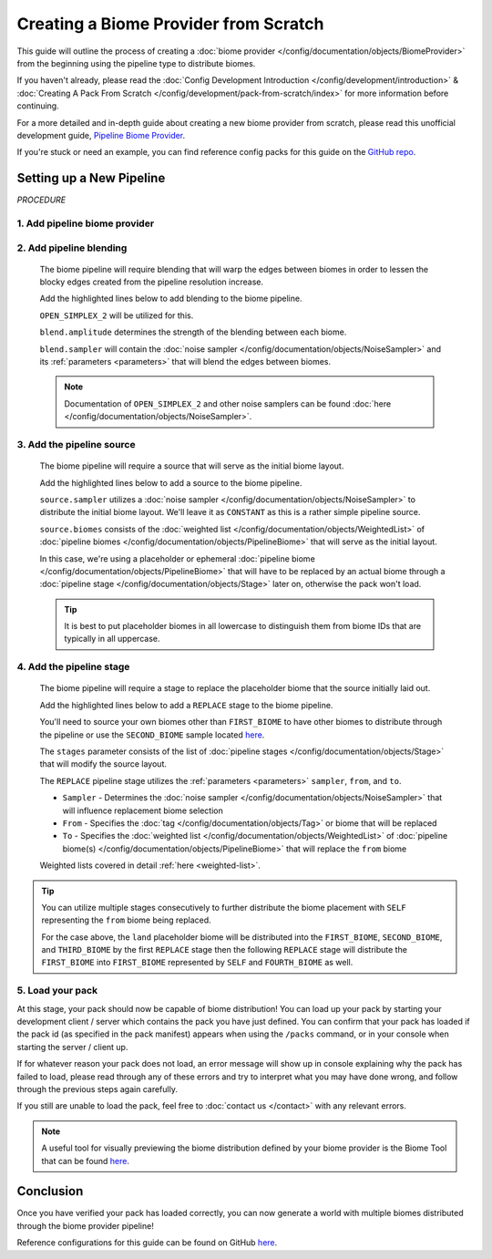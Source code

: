 ======================================
Creating a Biome Provider from Scratch
======================================

This guide will outline the process of creating a :doc:`biome provider </config/documentation/objects/BiomeProvider>`
from the beginning using the pipeline type to distribute biomes.

If you haven't already, please read the
:doc:`Config Development Introduction </config/development/introduction>` &
:doc:`Creating A Pack From Scratch </config/development/pack-from-scratch/index>`
for more information before continuing.

For a more detailed and in-depth guide about creating a new biome provider from scratch, please read
this unofficial development guide, `Pipeline Biome Provider <https://terra.atr.sh/#/page/pipeline%20biome%20provider>`__.

If you're stuck or need an example, you can find reference config packs for this guide on the
`GitHub repo <https://github.com/PolyhedralDev/TerraPackFromScratch/>`_\.

Setting up a New Pipeline
=========================

`PROCEDURE`

1. Add pipeline biome provider
------------------------------

.. card::

    A :doc:`biome provider </config/documentation/objects/BiomeProvider>` determines and configures where biomes
    will generate in the world.

    The pipeline :doc:`biome provider </config/documentation/objects/BiomeProvider>` is typically
    used to procedurally distribute biomes in 2D.

    The pipeline operates utilizing an initial biome layout that goes through consecutive stages that
    modify this layout to a final layout result that determines the biome distribution placement.

    Open your pack manifest in your :ref:`editor of choice <editor>`.

    Add the ``biome-provider-pipeline-v2`` addon as a dependency, using versions ``1.+``.

    This addon will allow us to create a pipeline biome provider.

    .. code-block:: yaml
        :caption: pack.yml
        :linenos:
        :emphasize-lines: 9

        id: YOUR_PACK_ID

        version: 0.1.0

        addons:
          language-yaml: "1.+"
          chunk-generator-noise-3d: "1.+"
          ...
          biome-provider-pipeline-v2: "1.+"

    Add the highlighted lines below to replace the current ``SINGLE`` biome provider and start creating the biome pipeline.

    .. code-block:: yaml
        :caption: pack.yml
        :linenos:
        :emphasize-lines: 5-7

        id: YOUR_PACK_ID

        ...

        biomes:
          type: PIPELINE
          resolution: 4

  ``resolution`` determines the size of each biome ‘pixel’ in blocks.

  Increasing ``resolution`` will improve performance at the cost of blocky edges in biome placement
  with a resolution of 4 being the best balance between performance and obvious blocky edges.

2. Add pipeline blending
------------------------

    The biome pipeline will require blending that will warp the edges between biomes
    in order to lessen the blocky edges created from the pipeline resolution increase.

    Add the highlighted lines below to add blending to the biome pipeline.

    ``OPEN_SIMPLEX_2`` will be utilized for this.

    .. code-block:: yaml
        :caption: pack.yml
        :linenos:
        :emphasize-lines: 8-12

        id: YOUR_PACK_ID

        ...

        biomes:
          type: PIPELINE
          resolution: 4
          blend:
            amplitude: 2
            sampler:
              type: OPEN_SIMPLEX_2
              frequency: 0.1

    ``blend.amplitude`` determines the strength of the blending between each biome.

    ``blend.sampler`` will contain the :doc:`noise sampler </config/documentation/objects/NoiseSampler>` and its
    :ref:`parameters <parameters>` that will blend the edges between biomes.

    .. note::
        Documentation of ``OPEN_SIMPLEX_2`` and other noise samplers can be found :doc:`here </config/documentation/objects/NoiseSampler>`.


3. Add the pipeline source
--------------------------

    The biome pipeline will require a source that will serve as the initial biome layout.

    Add the highlighted lines below to add a source to the biome pipeline.

    .. code-block:: yaml
        :caption: pack.yml
        :linenos:
        :emphasize-lines: 13-20

        id: YOUR_PACK_ID

        ...

        biomes:
          type: PIPELINE
          resolution: 4
          blend:
            amplitude: 2
            sampler:
              type: OPEN_SIMPLEX_2
              frequency: 0.1
          pipeline:
            source:
              type: SAMPLER
              sampler:
                dimensions: 2
                type: CONSTANT
              biomes:
                - land: 1

    ``source.sampler`` utilizes a :doc:`noise sampler </config/documentation/objects/NoiseSampler>` to distribute
    the initial biome layout. We'll leave it as ``CONSTANT`` as this is a rather simple pipeline source.

    ``source.biomes`` consists of the :doc:`weighted list </config/documentation/objects/WeightedList>` of
    :doc:`pipeline biomes </config/documentation/objects/PipelineBiome>` that will serve as the initial layout.

    In this case, we're using a placeholder or ephemeral :doc:`pipeline biome </config/documentation/objects/PipelineBiome>`
    that will have to be replaced by an actual biome through a :doc:`pipeline stage </config/documentation/objects/Stage>`
    later on, otherwise the pack won't load.

    .. tip::
        It is best to put placeholder biomes in all lowercase to distinguish them from biome IDs that are typically
        in all uppercase.

4. Add the pipeline stage
-------------------------

    The biome pipeline will require a stage to replace the placeholder biome that the source initially laid out.

    Add the highlighted lines below to add a ``REPLACE`` stage to the biome pipeline.

    You'll need to source your own biomes other than ``FIRST_BIOME`` to have other biomes to distribute
    through the pipeline or use the ``SECOND_BIOME`` sample located
    `here <https://github.com/PolyhedralDev/TerraPackFromScratch/tree/master/6-adding-pipeline>`_.

    .. code-block:: yaml
        :caption: pack.yml
        :linenos:
        :emphasize-lines: 21-29

        id: YOUR_PACK_ID

        ...

        biomes:
          type: PIPELINE
          resolution: 4
          blend:
            amplitude: 2
            sampler:
              type: OPEN_SIMPLEX_2
              frequency: 0.1
          pipeline:
            source:
              type: SAMPLER
              sampler:
                dimensions: 2
                type: CONSTANT
              biomes:
                - land: 1
            stages:
              - type: REPLACE
                sampler:
                  type: OPEN_SIMPLEX_2
                  frequency: 0.04
                from: land
                to:
                  - FIRST_BIOME: 1
                  - SECOND_BIOME: 1

    The ``stages`` parameter consists of the list of :doc:`pipeline stages </config/documentation/objects/Stage>` that will
    modify the source layout.

    The ``REPLACE`` pipeline stage utilizes the :ref:`parameters <parameters>` ``sampler``, ``from``, and ``to``.

    * ``Sampler`` - Determines the :doc:`noise sampler </config/documentation/objects/NoiseSampler>` that will influence replacement biome selection
    * ``From`` - Specifies the :doc:`tag </config/documentation/objects/Tag>` or biome that will be replaced
    * ``To`` - Specifies the :doc:`weighted list </config/documentation/objects/WeightedList>`
      of :doc:`pipeline biome(s) </config/documentation/objects/PipelineBiome>` that will replace
      the ``from`` biome

    Weighted lists covered in detail :ref:`here <weighted-list>`.

.. tip::

    You can utilize multiple stages consecutively to further distribute the biome placement with ``SELF`` representing
    the ``from`` biome being replaced.

    .. code-block:: yaml
        :caption: pack.yml
        :linenos:
        :emphasize-lines: 12-19

        stages:
          - type: REPLACE
            sampler:
              type: OPEN_SIMPLEX_2
              frequency: 0.04
            from: land
            to:
              - FIRST_BIOME: 1
              - SECOND_BIOME: 1
              - THIRD_BIOME: 1

          - type: REPLACE
            sampler:
              type: OPEN_SIMPLEX_2
              frequency: 0.04
              salt: 3423
            from: FIRST_BIOME
            to:
              - SELF: 1
              - FOURTH_BIOME: 1

    For the case above, the ``land`` placeholder biome will be distributed into the ``FIRST_BIOME``, ``SECOND_BIOME``,
    and ``THIRD_BIOME`` by the first ``REPLACE`` stage then the following ``REPLACE`` stage will distribute the
    ``FIRST_BIOME`` into ``FIRST_BIOME`` represented by ``SELF`` and ``FOURTH_BIOME`` as well.


5. Load your pack
-----------------
At this stage, your pack should now be capable of biome distribution! You can load up your pack by starting your
development client / server which contains the pack you have just defined. You can confirm that your pack has loaded
if the pack id (as specified in the pack manifest) appears when using the ``/packs`` command, or in your console
when starting the server / client up.

If for whatever reason your pack does not load, an error message will show up in console explaining why the pack
has failed to load, please read through any of these errors and try to interpret what you may have done wrong,
and follow through the previous steps again carefully.

If you still are unable to load the pack, feel free to :doc:`contact us </contact>` with any relevant errors.

.. note::
    A useful tool for visually previewing the biome distribution defined by your biome provider is the Biome Tool that
    can be found `here <https://github.com/PolyhedralDev/BiomeTool>`__.

Conclusion
==========

Once you have verified your pack has loaded correctly, you can now generate a world with multiple biomes distributed
through the biome provider pipeline!

Reference configurations for this guide can be found on GitHub
`here <https://github.com/PolyhedralDev/TerraPackFromScratch/tree/master/6-adding-pipeline>`_.
